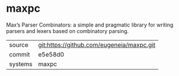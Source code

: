 * maxpc

Max’s Parser Combinators: a simple and pragmatic library for writing parsers and lexers based on combinatory parsing.

|---------+-------------------------------------------|
| source  | git:https://github.com/eugeneia/maxpc.git   |
| commit  | e5e58d0  |
| systems | maxpc |
|---------+-------------------------------------------|

